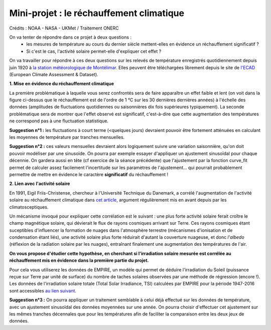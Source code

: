 ========================================
Mini-projet : le réchauffement climatique
========================================

.. image:: ./AnoTempe.png

Crédits : NOAA - NASA - UKMet / Traitement ONERC


On va tenter de répondre dans ce projet à deux questions :
 - les mesures de température au cours du dernier siècle mettent-elles en évidence un réchauffement significatif ?
 - Si c'est le cas, l'activité solaire permet-elle d'expliquer cet effet ?

On va travailler pour répondre à ces deux questions sur les relevés de température enregistrés quotidiennement depuis juin 1920 à `la station météorologique de Montélimar <https://donneespubliques.meteofrance.fr/metadonnees_publiques/fiches/fiche_26198001.pdf>`_. Elles peuvent être téléchargées librement depuis le site de `l'ECAD <https://www.ecad.eu/>`_ (European Climate Assessment & Dataset).

**1. Mise en évidence du réchauffement climatique**

La première problématique à laquelle vous serez confrontés sera de faire apparaître un effet faible et lent (on voit dans la figure ci-dessus que le réchauffement est de l'ordre de 1 °C sur les 30 dernières dernières années) à l'échelle des données (amplitudes de fluctuations quotidiennes ou saisonnières dix fois supérieures typiquement).
La seconde problématique sera de montrer que l'effet observé est significatif, c'est-à-dire que cette augmentation des températures ne correspond pas à une fluctuation statistique.

**Suggestion n°1 :** les fluctuations à court terme (<quelques jours) devraient pouvoir être fortement atténuées en calculant les moyennes de température par tranches mensuelles. 

**Suggestion n°2 :** ces valeurs mensuelles devraient alors logiquement suivre une variation saisonnière, qu'on doit pouvoir modéliser par une sinusoïde. On pourra par exemple essayer d'appliquer un ajustement sinusoïdal pour chaque décennie. On gardera aussi en tête (cf exercice de la séance précédente) que l'ajustement par la fonction curve_fit permet de calculer assez facilement l'incertitude sur les paramètres de l'ajustement... qui pourrait probablement permettre de mettre en évidence le caractère **significatif** du réchauffement !

**2. Lien avec l'activité solaire**

En 1991, Eigil Friis-Christense, chercheur à l'Université Technique du Danemark, a corrélé l'augmentation de l'activité solaire au réchauffement climatique dans `cet article <https://www.researchgate.net/publication/6065360_Length_of_the_Solar_Cycle_An_Indicator_of_Solar_Activity_Closely_Associated_with_Climate>`_, argument régulièrement mis en avant depuis par les climatosceptiques.
 
Un mécanisme invoqué pour expliquer cette corrélation est le suivant : une plus forte activité solaire ferait croître le champ magnétique solaire, qui dévierait le flux de rayons cosmiques arrivant sur Terre. Ces rayons cosmiques étant suceptibles d'influencer la formation de nuages dans l'atmosphère terrestre (mécanismes d'ionisation et de condensation étant liés), une activité solaire plus forte réduirait d'autant la couverture nuageuse, et donc *l'albedo* (réflexion de la radiation solaire par les nuages), entraînant finalement une augmentation des températures de l'air.

**On vous propose d'étudier cette hypothèse, en cherchant si l'irradiation solaire mesurée est corrélée au réchauffement mis en évidence dans la première partie du projet.** 

Pour cela vous utiliserez les données de EMPIRE, un modèle qui permet de déduire l'irradiation du Soleil (puissance reçue sur Terre par unité de surface) du nombre de taches solaires observées par une méthode de régression (encore !). Les données de l'irradiation solaire totale (Total Solar Irradiance, TSI) calculées par EMPIRE pour la période 1947-2016 sont accessibles `au lien suivant <https://www2.mps.mpg.de/projects/sun-climate/data.html>`_.
 
**Suggestion n°3 :** On pourra appliquer un traitement semblable à celui déjà effectué sur les données de température, avec un ajustement sinusoïdal des données moyennées sur une année. On pourra choisir d'effectuer cet ajustement sur les mêmes tranches décennales que pour les températures afin de faciliter la comparaison entre les deux jeux de données.  
 
.. |copy|   unicode:: U+000A9 .. COPYRIGHT SIGN

